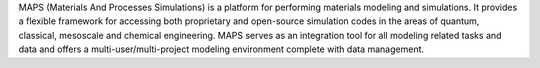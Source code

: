 .. title: MAPS
.. slug: maps
.. date: 2013-03-04
.. tags: Molecular Dynamics, Quantum Mechanics, 3D Viewer
.. link: http://www.scienomics.com/products/maps_platform.php
.. category: Commercial
.. type: text commercial
.. comments: 

MAPS (Materials And Processes Simulations) is a platform for performing materials modeling and simulations. It provides a flexible framework for accessing both proprietary and open-source simulation codes in the areas of quantum, classical, mesoscale and chemical engineering. MAPS serves as an integration tool for all modeling related tasks and data and offers a multi-user/multi-project modeling environment complete with data management.

